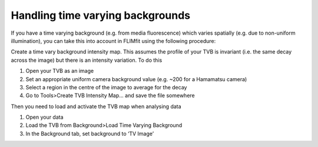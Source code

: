=================================
Handling time varying backgrounds
=================================

If you have a time varying background (e.g. from media fluorescence) 
which varies spatially (e.g. due to non-uniform illumination), you can take this into account in FLIMfit using the following procedure:

Create a time vary background intensity map. This assumes the profile of your TVB is invariant (i.e. the same decay across the image) but there is an intensity variation. To do this

1.	Open your TVB as an image
2.	Set an appropriate uniform camera background value (e.g. ~200 for a Hamamatsu camera)
3.	Select a region in the centre of the image to average for the decay
4.	Go to Tools>Create TVB Intensity Map... and save the file somewhere

Then you need to load and activate the TVB map when analysing data

1.	Open your data
2.	Load the TVB from Background>Load Time Varying Background
3.	In the Background tab, set background to ‘TV Image’
